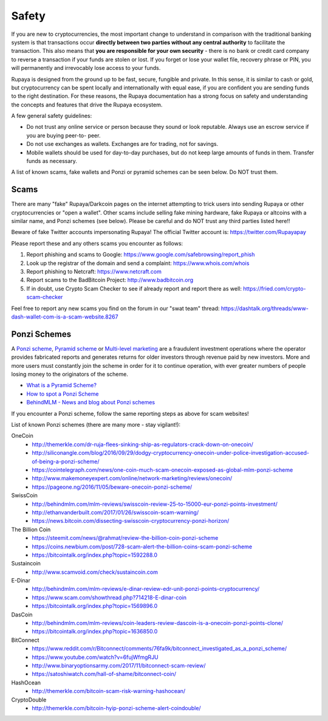 .. meta::
   :description: Safety and security when buying, holding and spending Rupaya
   :keywords: rupaya, rupx, cryptocurrency, safety, security, scam, ponzi, fake

.. _safety:

======
Safety
======

If you are new to cryptocurrencies, the most important change to
understand in comparison with the traditional banking system is that
transactions occur **directly between two parties without any central
authority** to facilitate the transaction. This also means that **you
are responsible for your own security** - there is no bank or credit
card company to reverse a transaction if your funds are stolen or lost.
If you forget or lose your wallet file, recovery phrase or PIN, you will
permanently and irrevocably lose access to your funds.

Rupaya is designed from the ground up to be fast, secure, fungible and
private. In this sense, it is similar to cash or gold, but
cryptocurrency can be spent locally and internationally with equal ease,
if you are confident you are sending funds to the right destination. For
these reasons, the Rupaya documentation has a strong focus on safety and
understanding the concepts and features that drive the Rupaya ecosystem.

A few general safety guidelines:

- Do not trust any online service or person because they sound or look
  reputable. Always use an escrow service if you are buying peer-to-
  peer.
- Do not use exchanges as wallets. Exchanges are for trading, not for
  savings.
- Mobile wallets should be used for day-to-day purchases, but do not
  keep large amounts of funds in them. Transfer funds as necessary.

A list of known scams, fake wallets and Ponzi or pyramid schemes can be
seen below. Do NOT trust them.

Scams
=====

There are many "fake" Rupaya/Darkcoin pages on the internet attempting to
trick users into sending Rupaya or other cryptocurrencies or "open a
wallet". Other scams include selling fake mining hardware, fake Rupaya or
altcoins with a similar name, and Ponzi schemes (see below). Please be
careful and do NOT trust any third parties listed here!!

Beware of fake Twitter accounts impersonating Rupaya! The official Twitter
account is: https://twitter.com/Rupayapay

Please report these and any others scams you encounter as follows:

#. Report phishing and scams to Google: 
   https://www.google.com/safebrowsing/report_phish
#. Look up the registrar of the domain and send a complaint: 
   https://www.whois.com/whois
#. Report phishing to Netcraft: https://www.netcraft.com
#. Report scams to the BadBitcoin Project: http://www.badbitcoin.org
#. If in doubt, use Crypto Scam Checker to see if already report and 
   report there as well: https://fried.com/crypto-scam-checker

Feel free to report any new scams you find on the forum in our "swat
team" thread: https://dashtalk.org/threads/www-dash-wallet-com-is-a-scam-website.8267


Ponzi Schemes
=============

A `Ponzi scheme <https://en.wikipedia.org/wiki/Ponzi_scheme>`_, `Pyramid
scheme <https://en.wikipedia.org/wiki/Pyramid_scheme>`_ or `Multi-level
marketing <https://en.wikipedia.org/wiki/Multi-level_marketing>`_ are a
fraudulent investment operations where the operator provides fabricated
reports and generates returns for older investors through revenue paid
by new investors. More and more users must constantly join the scheme in
order for it to continue operation, with ever greater numbers of people
losing money to the originators of the scheme.

- `What is a Pyramid Scheme? <https://www.forbes.com/sites/investopedia/2014/03/18/what-is-a-pyramid-scheme/#3d9cd9947311>`_
- `How to spot a Ponzi Scheme <https://www.which.co.uk/consumer-rights/advice/how-to-spot-a-pyramid-scheme>`_
- `BehindMLM - News and blog about Ponzi schemes <http://behindmlm.com>`_

If you encounter a Ponzi scheme, follow the same reporting steps as
above for scam websites!

List of known Ponzi schemes (there are many more - stay vigilant!):

OneCoin
  - http://themerkle.com/dr-ruja-flees-sinking-ship-as-regulators-crack-down-on-onecoin/
  - http://siliconangle.com/blog/2016/09/29/dodgy-cryptocurrency-onecoin-under-police-investigation-accused-of-being-a-ponzi-scheme/
  - https://cointelegraph.com/news/one-coin-much-scam-onecoin-exposed-as-global-mlm-ponzi-scheme
  - http://www.makemoneyexpert.com/online/network-marketing/reviews/onecoin/
  - https://pageone.ng/2016/11/05/beware-onecoin-ponzi-scheme/

SwissCoin
  - http://behindmlm.com/mlm-reviews/swisscoin-review-25-to-15000-eur-ponzi-points-investment/
  - http://ethanvanderbuilt.com/2017/01/26/swisscoin-scam-warning/
  - https://news.bitcoin.com/dissecting-swisscoin-cryptocurrency-ponzi-horizon/

The Billion Coin
  - https://steemit.com/news/@rahmat/review-the-billion-coin-ponzi-scheme
  - https://coins.newbium.com/post/728-scam-alert-the-billion-coins-scam-ponzi-scheme
  - https://bitcointalk.org/index.php?topic=1592288.0

Sustaincoin
  - http://www.scamvoid.com/check/sustaincoin.com

E-Dinar
  - http://behindmlm.com/mlm-reviews/e-dinar-review-edr-unit-ponzi-points-cryptocurrency/
  - https://www.scam.com/showthread.php?714218-E-dinar-coin
  - https://bitcointalk.org/index.php?topic=1569896.0

DasCoin
  - http://behindmlm.com/mlm-reviews/coin-leaders-review-dascoin-is-a-onecoin-ponzi-points-clone/
  - https://bitcointalk.org/index.php?topic=1636850.0

BitConnect
  - https://www.reddit.com/r/Bitconnect/comments/76fa9k/bitconnect_investigated_as_a_ponzi_scheme/
  - https://www.youtube.com/watch?v=6fujWfmgRJU
  - http://www.binaryoptionsarmy.com/2017/11/bitconnect-scam-review/
  - https://satoshiwatch.com/hall-of-shame/bitconnect-coin/

HashOcean
  - http://themerkle.com/bitcoin-scam-risk-warning-hashocean/

CryptoDouble
  - http://themerkle.com/bitcoin-hyip-ponzi-scheme-alert-coindouble/
